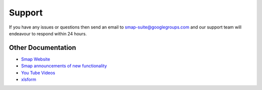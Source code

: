 Support
=======

If you have any issues or questions then send an email to smap-suite@googlegroups.com and our support team will endeavour to 
respond within 24 hours.

Other Documentation
-------------------

*  `Smap Website <https://www.smap.com.au>`_
*  `Smap announcements of new functionality <https://blog.smap.com.au>`_
*  `You Tube Videos <https://www.youtube.com/user/ianaf4you/videos>`_
*  `xlsform <http://xlsform.org>`_









